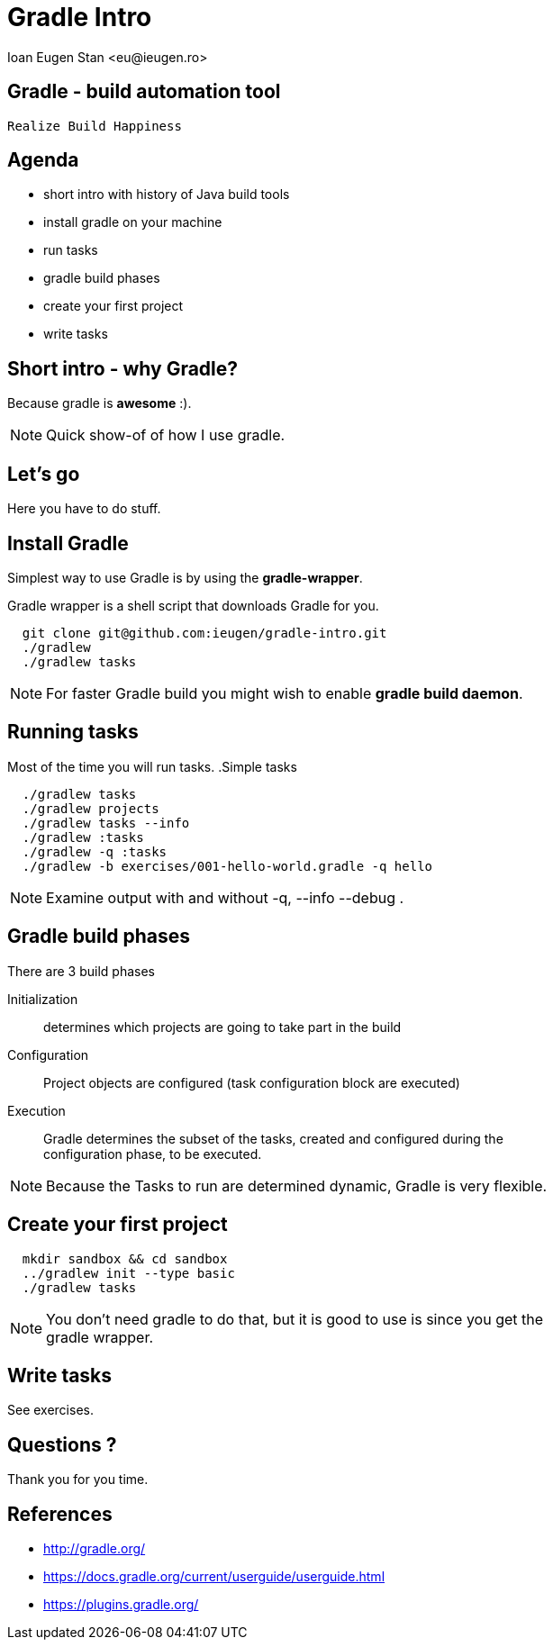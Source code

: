 = Gradle Intro
:author:    Ioan Eugen Stan <eu@ieugen.ro>
:copyright: Ioan Eugen Stan
:backend:   slidy
:max-width: 45em
:data-uri:
:icons:

== Gradle - build automation tool

[quote, Gradle motto, gradle website]
----
Realize Build Happiness
----

== Agenda

[role="incremental"]
* short intro with history of Java build tools
* install gradle on your machine
* run tasks
* gradle build phases
* create your first project
* write tasks

== Short intro - why Gradle?

Because gradle is *awesome* :).

NOTE: Quick show-of of how I use gradle.

== Let's go

Here you have to do stuff.

== Install Gradle

Simplest way to use Gradle is by using the *gradle-wrapper*.

Gradle wrapper is a shell script that downloads Gradle for you.
----
  git clone git@github.com:ieugen/gradle-intro.git
  ./gradlew
  ./gradlew tasks
----
NOTE: For faster Gradle build you might wish to enable *gradle build daemon*.

== Running tasks

Most of the time you will run tasks.
.Simple tasks
----
  ./gradlew tasks
  ./gradlew projects
  ./gradlew tasks --info
  ./gradlew :tasks
  ./gradlew -q :tasks
  ./gradlew -b exercises/001-hello-world.gradle -q hello
----

NOTE: Examine output with and without -q, --info --debug .

== Gradle build phases

.There are 3 build phases
Initialization:: determines which projects are going to take part in the build
Configuration:: Project objects are configured (task configuration block are executed)
Execution:: Gradle determines the subset of the tasks, created and configured during the configuration phase, to be executed.

NOTE: Because the Tasks to run are determined dynamic, Gradle is very flexible.

== Create your first project

----
  mkdir sandbox && cd sandbox
  ../gradlew init --type basic
  ./gradlew tasks
----

NOTE: You don't need gradle to do that, but it is good to use is since you get the gradle wrapper.

== Write tasks

See exercises.

== Questions ?

Thank you for you time.

== References

* http://gradle.org/
* https://docs.gradle.org/current/userguide/userguide.html
* https://plugins.gradle.org/
